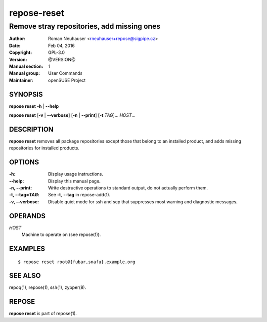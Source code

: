 .. vim: ft=rst sw=2 sts=2 et

=================
 **repose-reset**
=================

-------------------------------------------
Remove stray repositories, add missing ones
-------------------------------------------

:Author: Roman Neuhauser <rneuhauser+repose@sigpipe.cz>
:Date: Feb 04, 2016
:Copyright: GPL-3.0
:Version: @VERSION@
:Manual section: 1
:Manual group: User Commands
:Maintainer: openSUSE Project

SYNOPSIS
========

**repose reset** **-h** \| **--help**

**repose reset** [**-v** \| **--verbose**] [**-n** \| **--print**] [**-t** *TAG*]... *HOST*...

DESCRIPTION
===========

**repose reset** removes all package repositories except those that belong to an installed product, and adds missing repositories for installed products.

OPTIONS
=======

:-h:
  Display usage instructions.

:--help:
  Display this manual page.

:-n, --print:
  Write destructive operations to standard output, do not actually perform them.

:-t, --tag=\ *TAG*:
  See **-t**, **--tag** in repose-add(1).

:-v, --verbose:
 Disable quiet mode for ssh and scp that suppresses most warning and diagnostic messages.

OPERANDS
========

*HOST*
  Machine to operate on (see repose(1)).

EXAMPLES
========

::

$ repose reset root@{fubar,snafu}.example.org

SEE ALSO
========

repoq(1), repose(1), ssh(1), zypper(8).

REPOSE
======

**repose reset** is part of repose(1).
